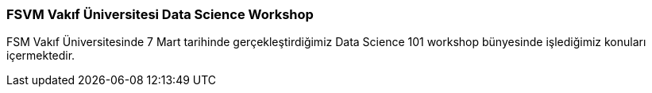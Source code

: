 === FSVM Vakıf Üniversitesi Data Science Workshop

FSM Vakıf Üniversitesinde 7 Mart tarihinde gerçekleştirdiğimiz Data Science 101 workshop bünyesinde işlediğimiz konuları içermektedir.
